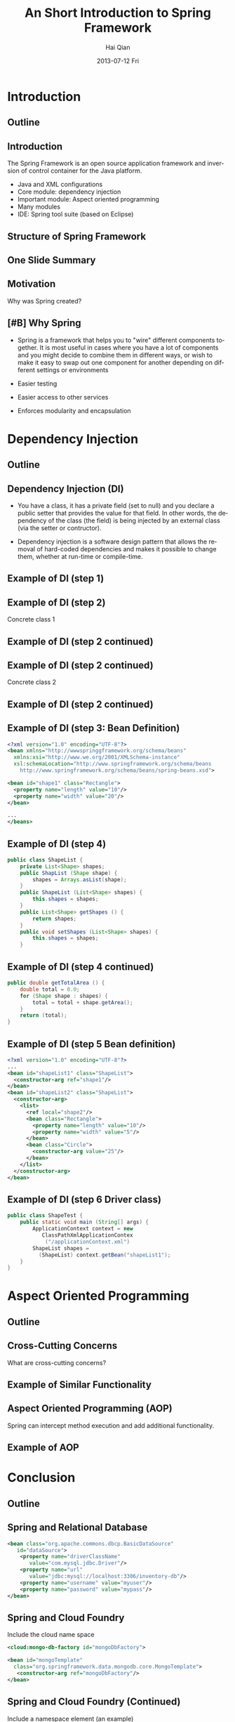 #+TITLE:     An Short Introduction to Spring Framework
#+AUTHOR:    Hai Qian
#+EMAIL:     qianh1@gpopivotal
#+DATE:      2013-07-12 Fri

#+DESCRIPTION:
#+KEYWORDS:
#+LANGUAGE:  en
#+OPTIONS:   H:3 num:t toc:nil \n:nil @:t ::t |:t ^:t -:t f:t *:t <:t
#+OPTIONS:   TeX:t LaTeX:t ltoc:nil skip:nil d:nil todo:t pri:nil tags:not-in-toc
#+INFOJS_OPT: view:nil mouse:underline buttons:0 path:http://orgmode.org/org-info.js
#+EXPORT_SELECT_TAGS: export
#+EXPORT_EXCLUDE_TAGS: noexport
#+LINK_UP:   
#+LINK_HOME: 
#+XSLT:

#+startup: beamer
#+LaTeX_CLASS: beamer
#+LaTeX_CLASS_OPTIONS: [bigger]

#+BEAMER_FRAME_LEVEL: 2

#+COLUMNS: %40ITEM %10BEAMER_env(Env) %9BEAMER_envargs(Env Args) %4BEAMER_col(Col) %10BEAMER_extra(Extra)

#+latex_header: \mode<beamer>{\usetheme{Madrid}}

* Introduction

** Outline
\begin{itemize}
\item\framebox{Introduction}

\item Dependency Injection/Inversion of Control

\item Aspect Oriented Programming

\item Conclusion

\end{itemize}

  
** Introduction
The Spring Framework is an open source application framework and
inversion of control container for the Java platform.
:PROPERTIES:
:BEAMER_envargs: [<+->]
:END:
- Java and XML configurations
- Core module: dependency injection
- Important module: Aspect oriented programming
- Many modules
- IDE: Spring tool suite (based on Eclipse)


** Structure of Spring Framework


\begin{center}
\includegraphics[width=0.9\textwidth]{~/spring-slides/spring_structure.png}
\end{center}



** One Slide Summary
\begin{itemize}
\item{Challenge: A common design pattern is the “big ball of mud”.}

\item{A BIG BALL OF MUD is haphazardly structured, sprawling, sloppy, duct-tape and bailing wire, spaghetti code jungle. --Brian Foote and Joseph Yoder}

\item{Goal of Spring: Prevent a big ball of mud. }  

\end{itemize}


** Motivation
Why was Spring created?
\begin{itemize}

\item{Bad design patterns makes code hard to learn, maintain, and change.}

\item{Bad design patterns are easy to fall into (deadlines, cost, ect). }

\item{By enforcing the good design patterns, the code is better off in the long term.  } 

\end{itemize}


** [#B] Why Spring
- Spring is a framework that helps you to "wire" different components
  together. It is most useful in cases where you have a lot of
  components and you might decide to combine them in different ways, or
  wish to make it easy to swap out one component for another depending
  on different settings or environments
#+BEAMER: \pause
- Easier testing
#+BEAMER: \pause
- Easier access to other services
#+BEAMER: \pause
- Enforces modularity and encapsulation

* Dependency Injection
** Outline
\begin{itemize}
\item Introduction

\item \framebox{Dependency Injection/Inversion of Control}

\item Aspect Oriented Programming

\item Conclusion

\end{itemize}


** Dependency Injection (DI)

- You have a class, it has a private field (set to null) and you declare
  a public setter that provides the value for that field. In other
  words, the dependency of the class (the field) is being injected by an
  external class (via the setter or contructor). 

#+BEAMER: \pause

- Dependency injection is a software design pattern that allows the
  removal of hard-coded dependencies and makes it possible to change
  them, whether at run-time or compile-time. 


** Example of DI (step 1)



\begin{verbatim}
public abstract class Shape {

    public abstract double getArea();
    
    public void printInfo() {
        System.out.printf("%s with area of %,.2f%n",
                          getClass().getSimpleName(),
                          getArea();
    }
}
\end{verbatim}




** Example of DI (step 2)


Concrete class 1

\begin{verbatim}
public class Rectangular extends Shape {
    private double length, width;

    public Rectangular () {}

    public Rectangular (double length, double width) {
        setLength(length);
        setWidth(width);
    }
\end{verbatim}




** Example of DI (step 2 continued)



\begin{verbatim}
    public double getLength() {
        return (length);
    }
    public void setLength (double length) {
        this.length = length;
    }
    public double getWidth() {
        return (width);
    }
    public void setWidth (double width) {
        this.width = width;
    }
    public double getArea () {
        return (length * width)
    }
}
\end{verbatim}




** Example of DI (step 2 continued)


Concrete class 2

\begin{verbatim}
public class Circle extends Shape {
    private double radius = 1.0;

    public Circle () {}

    public Circle (double radius) {
        setRadius (radius);
    }
\end{verbatim}




** Example of DI (step 2 continued)



\begin{verbatim}
    public double getRadius () {
        return (radius);
    }

    public void setRadius (double radius) {
        this.radius = radius;
    }

    public double getArea () {
        return (Math.PI * radius * radius);
    }
}
\end{verbatim}



** Example of DI (step 3: Bean Definition)
#+begin_src xml
<?xml version="1.0" encoding="UTF-8"?>
<bean xmlns="http://wwwspringgframework.org/schema/beans"
  xmlns:xsi="http://www.we.org/2001/XMLSchema-instance"
  xsl:schemaLocation="http://www.springframework.org/schema/beans
    http://www.springframework.org/schema/beans/spring-beans.xsd">

<bean id="shape1" class="Rectangle">
  <property name="length" value="10"/>
  <property name="width" value="20"/>
</bean>

...
</beans>
#+end_src

** Example of DI (step 4)
#+begin_src java
public class ShapeList {
    private List<Shape> shapes;
    public ShapList (Shape shape) {
        shapes = Arrays.asList(shape);
    }
    public ShapeList (List<Shape> shapes) {
        this.shapes = shapes;
    }
    public List<Shape> getShapes () {
        return shapes;
    }
    public void setShapes (List<Shape> shapes) {
        this.shapes = shapes;
    }
#+end_src

** Example of DI (step 4 continued)
#+begin_src java
public double getTotalArea () {
    double total = 0.0;
    for (Shape shape : shapes) {
        total = total + shape.getArea();
    }
    return (total);
}
#+end_src

** Example of DI (step 5 Bean definition)
#+begin_src xml
<?xml version="1.0" encoding="UTF-8"?>
...
<bean id="shapeList1" class="ShapeList">
  <constructor-arg ref="shape1"/>
</bean>
<bean id="shapeList2" class="ShapeList">
  <constructor-arg>
    <list>
      <ref local="shape2"/>
      <bean class="Rectangle">
        <property name="length" value="10"/>
        <property name="width" value="5"/>
      </bean>
      <bean class="Circle">
        <constructor-arg value="25"/>
      </bean>
    </list>
  </constructor-arg>
</bean>
#+end_src

** Example of DI (step 6 Driver class)
#+begin_src java
public class ShapeTest {
    public static void main (String[] args) {
        ApplicationContext context = new 
           ClassPathXmlApplicationContex
            ("/applicationContext.xml")
        ShapeList shapes = 
          (ShapeList) context.getBean("shapeList1");
    }
}
#+end_src


* Aspect Oriented Programming

** Outline
\begin{itemize}
\item Introduction

\item Dependency Injection/Inversion of Control

\item \framebox{Aspect Oriented Programming (AOP)}

\item Conclusion

\end{itemize}



** Cross-Cutting Concerns

What are cross-cutting concerns?
\begin{itemize}
%\pause
\item{Similar high-level functionality that is part of many functions (such as
logging or input validation).}
%\pause
\item{Adding this functionality to each function is cumbersome, causes
code clutter, and promotes code duplication. }  
\end{itemize}


** Example of Similar Functionality

\begin{verbatim}
public class C1 {
   public void setAttributeB(int  a){
    system.out.println(”Entering method setAttributeB");
    ...
    }
...
}

public class C2 {
   public void setAttributeC(int  a){
    system.out.println("Entering method setAttributeC");
    ...
    }
...
}

\end{verbatim}




** Aspect Oriented Programming (AOP)
Spring can intercept method execution and add additional
functionality.  

\begin{itemize}
\item Can add functionality before method execution, after execution, or after thrown exceptions.  

\item Can define additional functionality for individual arguments, or for all functions matching a pattern.  
\end{itemize}


** Example of AOP



\begin{verbatim}
public class Intercept implements MethodInterceptor {
   @Override
   public Object invoke(MethodInvocation methodInvocation)
   {
    System.out.println(”Entering method : "
     + methodInvocation.getMethod().getName());
    System.out.println("Method arguments : "
     + Arrays.toString(methodInvocation.getArguments()));
   }
}

\end{verbatim}



* Conclusion

** Outline
\begin{itemize}
\item Introduction

\item Dependency Injection/Inversion of Control

\item Aspect Oriented Programming (AOP)

\item \framebox{Conclusion}

\end{itemize}


** Spring and Relational Database
#+begin_src xml
<bean class="org.apache.commons.dbcp.BasicDataSource" 
   id="dataSource">
    <property name="driverClassName" 
       value="com.mysql.jdbc.Driver"/>
    <property name="url" 
       value="jdbc:mysql://localhost:3306/inventory-db"/>
    <property name="username" value="myuser"/>
    <property name="password" value="mypass"/>
</bean>
#+end_src

** Spring and Cloud Foundry
Include the cloud name space
#+begin_src xml
<cloud:mongo-db-factory id="mongoDbFactory">
 
<bean id="mongoTemplate" 
  class="org.springframework.data.mongodb.core.MongoTemplate">
   <constructor-arg ref="mongoDbFactory"/>
</bean>
#+end_src

** Spring and Cloud Foundry (Continued)
Include a namespace element (an example)
#+begin_src xml
<cloud:data-source id="dataSource" />
 
<bean id="jdbcTemplate" 
  class="org.springframework.jdbc.core.JdbcTemplate">
  <property name="dataSource" ref="dataSource" />
</bean>
#+end_src


** Other features of Spring
\begin{itemize}

\item Rish unit testing framework.

\item Support for Quartz and Hiberate and other frameworks.

\item Declarative transaction management and other data access support.

\end{itemize}

** Criticism of Spring
\begin{itemize}

\item{Spring apps need lots of XML.}  %Thus, spring includes all the weaknesses of XML. 

\item{Compile time errors become runtime errors.}

\item{Reduced type safety.  }

\item{Spring is a huge frame.} %150 Mb, 2400 classes in the javadocs
\end{itemize}



